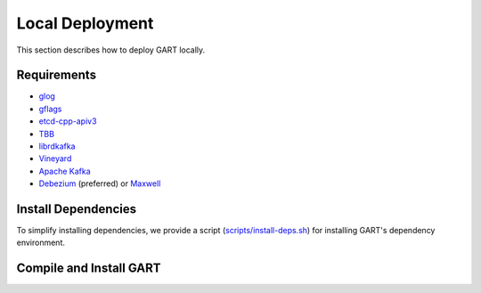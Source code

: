 .. _deploy-local:

Local Deployment
====================

This section describes how to deploy GART locally.

Requirements
------------

- `glog`_
- `gflags`_
- `etcd-cpp-apiv3`_
- `TBB`_
- `librdkafka`_
- `Vineyard`_
- `Apache Kafka`_
- `Debezium`_ (preferred) or `Maxwell`_


Install Dependencies
--------------------

To simplify installing dependencies, we provide a script (`scripts/install-deps.sh`_) for installing GART's dependency environment.

.. code-block:: bash
    :linenos:

    $ git clone https://github.com/GraphScope/GART.git gart
    $ cd gart
    $ ./scripts/install-deps.sh /path/to/your/installation # install dependencies

Compile and Install GART
------------------------

.. code-block:: bash
    :linenos:

    $ mkdir -p build; cd build
    $ cmake .. -DCMAKE_BUILD_TYPE=Release
    $ make -j
    $ sudo make install

.. _glog: https://github.com/google/glog
.. _gflags: https://github.com/gflags/gflags
.. _etcd-cpp-apiv3: https://github.com/etcd-cpp-apiv3/etcd-cpp-apiv3
.. _TBB: https://github.com/oneapi-src/oneTBB
.. _librdkafka: https://github.com/confluentinc/librdkafka
.. _Vineyard: https://github.com/v6d-io/v6d
.. _Apache Kafka: https://kafka.apache.org/quickstart
.. _Debezium: https://github.com/debezium/debezium
.. _Maxwell: https://github.com/zendesk/maxwell
.. _scripts/install-deps.sh: https://github.com/GraphScope/GART/blob/main/scripts/install-deps.sh
